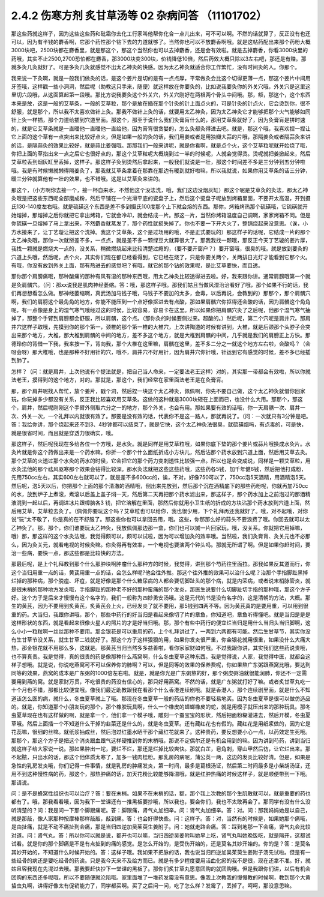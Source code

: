 2.4.2 伤寒方剂 炙甘草汤等 02 杂病问答 （11101702）
===================================================

那这些药就这样子，因为这些这些药和砒霜你去化工行家叫他帮你化合一点儿出来，可不可以啊。不然的话就算了，反正没有也还可以，因为有半钱的麝香啊，它那个药性那个钻下去的力道就够了。当然你也可以不放麝香啊哦。就是这帖药配出来那个药粉大概3000块吧，2500块都在麝香里，就是那这个，那这个当然你也可以去掉麝香，还是会有效啦。就是去掉麝香，你看3000块里的药哦，其实不止2500,2700恐怕都在麝香，那3000块变300块，价钱降低10倍，然后药效大概只除以3左右吧，那还是有赚。那就多灸几灸就好了。可是多灸几灸就感觉不出太乙神灸的快感。因为太乙神灸就适合你工作繁忙，没有时间灸的人。你那个。

我来说一下灸啊，就是一般我们做灸的话，是这个姜片是切的是有一点点厚，平常做灸会比这个切得更薄一点，那这个姜片中间用牙签哦，这样戳一些小洞洞，然后呢（助教这只手来，随便）就这样放在你要灸的，比如说我要灸你的外关穴哦，外关穴是这里这里切六段哦，从这面算起第一段哦。那比方说我要灸这个外关穴，外关穴刚好在两根两个骨头中间哦。那，额，那这个，这个东西本来是放，这是一般的艾草条，一般的艾草粒，那个是放在插在那个针灸的针上面点火的，可是针灸的针点火，它会烫到你，很不舒服，就是那个，所以我不太喜欢做针上灸。那我不做针上灸的话，就要用太乙神灸，因为太乙神灸它才能够把那个火气能够如同针上灸一样插，那个力道给插到穴道里面。那这个，那至于说什么我们灸膏肓什么的，那用艾草条就好了，因为灸膏肓是拼时速的，就是它艾草条就是一直暖他一直暖他一直给他，因为膏肓很贪婪的，怎么灸都灸得进去吧。就是，那这个哦，我喜欢捏一捏让它上面的这个草有一点突出来比较好点火，但是如果一般的灸的话，我们用姜或者是用独瓣大蒜的片哦，那隔姜灸或者隔蒜灸来讲的话，是隔蒜灸的效果比较好，就是蒜比姜强哦。那那我们一般来讲呢，就是你看啊，就是点个火，这个艾草粒呢就开始烧了哦，你把上面的草掐出来一点之后它也很好点的，那这个艾草粒呢大概烧到过一半的时候呢，人就会觉得烫。烫呢就把姜掀起来，然后艾草粒丢到烟灰缸里丢掉，这样子。那这样子灸到烫然后拿起来，一般我们就说是一壮，那这个时间差不多是三分钟到五分钟啦哦。我是有时候懒就懒得隔姜灸了，那我就艾草条拿着在那靠在那边有暖到就好啦嘛，所以我就说，如果你用艾草条的话三分钟，暖三分钟就算他有一壮的效果，也不错哦。这是以艾草灸来讲的。

那这个，（小方啊你去接一个，接一杯自来水，不然他这个没法洗，哦，我们这边没烟灰缸）那这个呢是艾草灸的灸法，那太乙神灸哦是把这些东西呢全部磨成粉，然后平铺在一个光滑平底的瓷盘子上，然后这个瓷盘子呢放到烤箱里面，不要开太高温，开到摄氏130-140度左右哦。就是硫磺这个东西是差不多到摄氏100度那个上下就会熔的东西。那你，烤箱烤热那个硫磺哦，它硫磺就开始熔掉，那熔掉之后你就把它拿出烤箱，它就会冷却，就会结成一片。那这一片，当然你烤箱温度自己调啊，家家烤箱不同。但是你硫磺一旦熔掉了马上拿出来，不然麝香就蒸发了，那个药性就损失掉了。你也不要一下开大火了，整锅烧起来没意思。（诶，小方水接来了，让丁艺璇让把这个洗掉。我这个艾草条，这个是过场用的哦，不是正式要玩的）那这样子的话呢，它结成一片的那个太乙神灸哦，那你一次就掰差不多，一点点，就是差不多一颗绿豆大就算很大了。那我我找一颗哦，那反正今天丁艺璇的姜片厚，我找一颗就是燃烧大一点的，没关系，稍微燃烧起来比较清楚过瘾的，（要不要开窗户？）要开窗哦，很臭的哦。就是放到要灸的穴道上头哦，然后呢，点个火，其实你们现在都已经看得到，它已经在烧了，只是你要关两个，关两排日光灯才能看到它那个火。有哦，你没有放到外关上面，那有热进去的感觉吧？有哦，就它的那个钻的效果呢，是比艾草要快，而且透。

那你那个肩膀痛哦，那种酸痛的那种有风有湿的那种东西哦，用太乙神灸比较透得进去啦。好，我来跟你讲。通常肩膀哦第一个就是灸肩髃穴。（问：那xx说我是肌肉神经萎缩。答：哦，那这样子哦。那我们姑且当做风湿治治看好了哦，那个如果不行的话，我们再想想看怎么做。那神经萎缩啊，真武汤加马钱子哦，马钱子不要加的太多，会毒，以后再说，会教到的）那那个，那个肩髃穴啊，我们的肩膀这个最角角的地方，你能不能压到一个点好像抠进去有点酸，那如果肩髃穴你抠得还会酸的话，因为肩髃这个角角呢，有一点像是身上的湿气寒气哦经过这的时侯，比较容易，容易卡在这里。所以如果你把肩髃穴灸了之后呢，他那个湿气寒气抽掉了，那整个手臂到肩膀都会舒服，所以肩髃，这个点。（那你灸的时候要侧过来。超酸的。）然后呢，第二个穴呢是肩井穴。那肩井穴这样子取哦，先摸到你的那个第一，颈椎的那个第一椎的大椎穴，上次讲陶道的时候有讲到，大椎，就是后颈那个头脖子会突出来那个地方，大椎，那大椎到肩髃的中间的地方，差不多这个地方，就是大椎到肩髃的中间，几乎就是我们的肩膀正上方快。那德玲你的背借一下我，我来按一下，背向我，那个大椎在这里嘛，肩髃在这里，差不多二分之一就这个地方左右啦，会酸吗？（会呀会呀）那大椎哦，也是那种不好用针的穴，哦不，肩井穴不好用针，因为肩井穴你针哦，针运到它有感觉的时候，差不多已经插到肺了。

怎样？（问：就是肩井，上次他说有个提法就是，把自己当人命来，一定要法老王这样）对的，其实那一带都会有效啦，所以你就法老王，摸得到的这个地方，对的。那就是，那这个，我们经常在家里面法老王是在灸膏肓。

那，那个肩井呢找人帮忙，放个姜片，戳个洞，然后捏一块这个太乙神灸，佩佩啊，你先不要自己做，这个太乙神灸就借你回家玩，你玩掉多少都没有关系，反正我比较喜欢用艾草条。这做的这种就是3000块砸在上面而已，也没什么大用。那那个，那这个，肩井，然后呢刚刚这个手臂外侧取六分之一的地方，那个外关，也会有用。那如果要有效的话哦，你一天肩髃一次、肩井一次、外关一次，一个礼拜以内就很有效了。那要是没有效的话，代表你不是这一路人，那就再说了。（问：一次就只有3分钟是吧。答：我给你讲，那个烧起来还不到3、4秒钟都可以结束了，就是它快，这个太乙神灸法很臭，就硫磺烟吗，有点毒的，可是快，就是很省时间，而且就是穿透力很确实，哦。

那这样子，然后呢我现在多给各位一个方哦，是水灸。就是同样是用艾草粒哦，如果你底下垫的那个姜片或蒜片哦换成水灸片。水灸片就是你这个药做出来是一个药水嘛。你折一个那个什么面纸折成小方块儿，然后沾那个药水放到穴道上面，然后用艾草去灸。那个艾草的火透过那个水灸的药水的时侯，它会把它的那个药力变刺透性比较强一点。所以也是会变成说，同样是一颗艾草粒，用水灸法他的那个祛风驱寒那个效果会钻得比较深。那水灸法就把这些这些药哦，这些药各5钱，加千年健6钱，然后把他打成粉，先用750cc左右，其实600左右就可以了，就是差不多600cc的，诶，不对，好像750可以了，750cc泡5天酒精，用酒精泡5天。然后呢，泡5天以后，你把那个上面的那个清澈的酒精哦，倒出来先放到，然后那个沉在酒精底下的那些药粉呢，你就再加750cc的水，放到炉子上煮滚，煮滚以后盖上盖子焖一天，然后第二天再把那个药水滤出来，那这样子，那个药水加上之前泡过的那酒精液混到一起以后，再调进冰片跟樟脑各3 钱，把它溶解在里面，那然后你就用小卫生纸的折成的方块沾那个药水放到穴道上面，然后用艾草，艾草粒去灸了。（佩佩你要玩这个吗？艾草粒也可以给你，我也很少用，下个礼拜再还我就好了。哦，对不起哦，对你说“玩”太不敬了，你是真的在不舒服了。那这些你也可以拿回去用，哦。这些，你那那么好的蒜头不要浪费了哦。你回去就可以太乙神灸了。那，那个，你们谁要玩太乙神灸，我放佩佩那边那一盒，你们也可以搣一片回家玩，哦，没关系。你就把它用掉嘛，哦）那，那这样的这个水灸法哦，我觉得颇可以，颇可以试啦，因为可以增加灸的效率哦。当然啦，我们灸膏肓、灸关元也不必那么，因为灸关元，就看电视的时候灸嘛。你灸得再有效率，一个电视也要演两个钟头吗。那就无所谓了啊。但是如果你赶时间，要治一些病，要快一点，那这些都是比较快的方法。

那最后呢，是上个礼拜教到那个什么那肿块啊肿瘤什么那种方的时候，我觉得，讲到那个芍药往里面拉。那我如果反其道而行，你这个当归用重一点的话，黄芪用重一点的话，会怎么样呢?他会往外推。那这个往外推的效果可以治什么呢？治那个手指脚趾黑掉烂掉的那种病，那个脱疽、坏疽，就是好像是那个什么糖尿病的人都会要切脚趾头的那个病，就是内荣病，或者说末梢脉管炎，就是很末梢的那种地方发炎哦，手指脚趾的那种老不好的那种蛮痛的那个发炎，那医生说要什么切脚趾切手指的那种哦，那这个方子好。这个方子是后来才慢慢有这个名字的，我们一般称为四妙勇安汤哦。这是元代的书是没有名字的，这是清朝的方法，大概。那生的黄芪，因为不要用到炙黄芪，炙黄芪会上火，已经发炎了就不要用，那5钱到四两不等。因为黄芪真的是要用重，可以用到很重的药。大当归，我跟你讲哦，那个，那些中药行的好当归是看起来像切了片的章鱼，你知道吧，章鱼听得懂吧。就是当归是是是这样形状的东西，就是看起来很像火星人的照片的才是好当归哦。那，那个有些中药行的便宜烂当归是用什么当归头当归脚啊，这么小小一粒粒啊一丝丝那种不要用。那金银花是可以重用的药，上个礼拜讲过了，一两到六两都有可能。然后生甘草节，其实你没有生甘草节没关系，就生甘草二钱就好了。那这个方子这样狠狠的用，如果你发炎很严重，你金银花就用很重，如果没什么大痛大热，那金银花就不用那么多，这就是。那黄芪当归当然多多益善啦，看你家家财如何哦。不过我跟你讲，其实我们这些药说贵哦，也不算真贵。我是觉得，真的很贵的药是像那种什么燕窝啊，什么冬虫夏草这种东西。我是觉得说，人家，我觉得中医，就都会这样子想哦。就是说，你说吃燕窝可不可以保养你的肺啊？可以，但是同等的效果的保养费呢，你如果熬广东粥跟燕窝比哦，要达到同等的效果，燕窝的成本是广东粥的1000倍左右啦。就是，就是你光是广东粥熬的好，那个粥皮粥油就很能润肺，你还不一定需要用到燕的窝。就是家财万贯，不吃很贵的药没有信心的，那只好用燕窝。不然的话，就是广东粥就打好了嘛。或者炙甘草丸吃一十个月也不错，那都比较便宜哦。像我们最近助教跟我在看那个什么香港连续剧哦。就是香港人，那个连续剧里面，就是什么不知道该怎么医的病，就什么，冬虫夏草就上了哦。那现在冬虫夏草一般的药店的你也不要轻易地买。因为冬虫夏草是很可以做仿造品的。就是，你知道那个小朋友玩的那个，那个橡胶玩具啊，什么一个橡皮的蟑螂橡皮的蛇，就是用模子就压出来的那种玩具。那冬虫夏草现在也有这样做的啊，就是拿一个，他们拿一个模子哦，雕刻一个蚕宝宝的形状，然后把面粉糊灌进去，然后开模，冬虫夏草哦。然后上面插一个不知道什么干掉的韭菜还是什么的，就是冬虫夏草。还有藏红花也有假的。藏红花是用纸浆做的，因为它是花蕊嘛，很细的丝嘛。就纸浆抽成丝，然后泡过红墨水晒干那个藏红花就来了。这种贵药，要反想要小心一点，以药效定生死哦。那那个，那这个方子是把这个消炎跟血跟气这样硬推到你的末梢哦，那说不定偶尔还是有机会用到的嘛。因为讲到芍药，讲到当归就这样子给大家说一说。那如果肿出一坨，要烂不烂，那还是烂掉比较爽快。那就白芷，皂角刺，穿山甲然后彷，让它烂出来。那不起脓，只出水的话，那这个他体质太寒了，加多一钱肉桂粉。那乳房的病呢，蒲公英一两，这边的发炎比较好清。但是，如果是急性的乳房发炎哦，你们记得一件事情，就是乳房的肿痛发炎，第一时间，最多是葛根汤证，然后第二时间最多是小柴胡汤证，还用不到这种慢性病的药，那这个，那热肿痛的话，加天花粉比较能够降温哦，就是红肿热痛的时候这样子，就是顺便带到一下哦。那请说。

问：是不是蜂窝性组织也可以治疗？答：要在末梢。如果不在末梢的话，额，那个我上次教的那个生肌散就可以，就是重要的药也都有了。哦，那我看看哦，因为我下一堂课还有一推黑板要抄哦，所以我也，要会你们，我也不太敢再会了。那同学有没有什么没听清楚的？问：我是问一下那个脚跟痛呢。答：脚跟痛，肾气丸加细辛。问：肾气丸加细辛。答：对。问：那我妈妈她是以自己，就是那敲，像人家那种按摩棒那样敲敲，敲到痛。答：也会好得快些。问：这样子。答：对，当然有的时候是，如果她那个痛哦，是由扯痛，就是不动不痛扯到会痛，那是当归四逆加吴茱萸生姜附子。问：她就走路会痛。答：踩到地那一下会痛，肾气丸会比较对道。问：肾气丸。答：所以你可以就是说，都开也可以嘛，当归四逆吴姜附叫她早上吃，肾气丸叫她晚饭吃，就是隔开，这都试试看。就是你的那个脚痛是不是有点扯到的痛的感觉。是怎么开始的，是受伤开始的，还是莫名其妙开始的。你的是？答：是莫名其妙开始的，不知道什么时候开始的。答：这样子哦。我如果不把脉的话，我也说当归四逆加吴茱萸生姜附子汤先试啦。但是有一些经骨的病还是要吃经骨的药诶。只是我今天来不及给方而已。就是有多少程度要用活血化瘀的我不是很，现在还拿不准。好，就姑且容我现在先混过去哦。那我要赶快抄下一堂课的黑板了。那你们炙甘草丸愿意团购的就团购哦。但是我跟你们讲，以后有机会团购的东西还多呢哦，所以不要随便就沦陷哦。家里面堆了一堆药发霉没有意思。像我上次教我的慢慢教的时候啊，教到那个大黄蛰虫丸啊，讲得好像太有促销能力了，同学都买啊。买了之后问一问，吃了怎么样？发霉了，丢掉了。呵呵，那没意思嘛。
